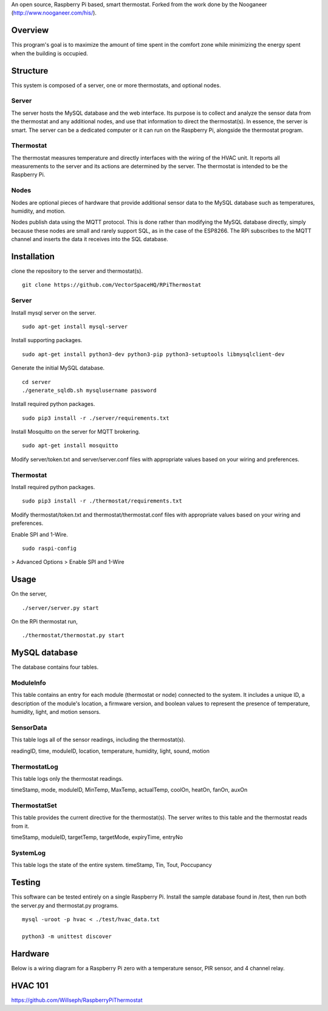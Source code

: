 An open source, Raspberry Pi based, smart thermostat. Forked from the work done by the Nooganeer (http://www.nooganeer.com/his/).

Overview
=======
This program's goal is to maximize the amount of time spent in the comfort zone while minimizing the energy spent when the building is occupied.


Structure
========
This system is composed of a server, one or more thermostats, and optional nodes.

Server
-------
The server hosts the MySQL database and the web interface. Its purpose is to collect and analyze the sensor data from the thermostat and any additional nodes, and use that information to direct the thermostat(s). In essence, the server is smart. The server can be a dedicated computer or it can run on the Raspberry Pi, alongside the thermostat program.

Thermostat
-------------
The thermostat measures temperature and directly interfaces with the wiring of the HVAC unit. It reports all measurements to the server and its actions are determined by the server. The thermostat is intended to be the Raspberry Pi.

Nodes
------
Nodes are optional pieces of hardware that provide additional sensor data to the MySQL database such as temperatures, humidity, and motion.

Nodes publish data using the MQTT protocol. This is done rather than modifying the MySQL database directly, simply because these nodes are small and rarely support SQL, as in the case of the ESP8266. The RPi subscribes to the MQTT channel and inserts the data it receives into the SQL database.


Installation
===========
clone the repository to the server and thermostat(s).
::
   git clone https://github.com/VectorSpaceHQ/RPiThermostat

Server
-------
Install mysql server on the server.
::
   sudo apt-get install mysql-server

Install supporting packages.
::
   sudo apt-get install python3-dev python3-pip python3-setuptools libmysqlclient-dev

Generate the initial MySQL database.
::
   cd server
   ./generate_sqldb.sh mysqlusername password

Install required python packages.
::
   sudo pip3 install -r ./server/requirements.txt

Install Mosquitto on the server for MQTT brokering.
::
   sudo apt-get install mosquitto

Modify server/token.txt and server/server.conf files with appropriate values based on your wiring and preferences.


Thermostat
-----------
Install required python packages.
::
   sudo pip3 install -r ./thermostat/requirements.txt

Modify thermostat/token.txt and thermostat/thermostat.conf files with appropriate values based on your wiring and preferences.

Enable SPI and 1-Wire.
::
   sudo raspi-config
> Advanced Options > Enable SPI and 1-Wire




Usage
=====
On the server,
::
   ./server/server.py start

On the RPi thermostat run,
::
   ./thermostat/thermostat.py start


MySQL database
=============
The database contains four tables.

ModuleInfo
-----------
This table contains an entry for each module (thermostat or node) connected to the system. It includes a unique ID, a description of the module's location, a firmware version, and boolean values to represent the presence of temperature, humidity, light, and motion sensors.

SensorData
-------------
This table logs all of the sensor readings, including the thermostat(s).

readingID, time, moduleID, location, temperature, humidity, light, sound, motion

ThermostatLog
-----------------
This table logs only the thermostat readings.

timeStamp, mode, moduleID, MinTemp, MaxTemp, actualTemp, coolOn, heatOn, fanOn, auxOn


ThermostatSet
----------------
This table provides the current directive for the thermostat(s). The server writes to this table and the thermostat reads from it.

timeStamp, moduleID, targetTemp, targetMode, expiryTime, entryNo


SystemLog
-----------
This table logs the state of the entire system.
timeStamp, Tin, Tout, Poccupancy


Testing
======
This software can be tested entirely on a single Raspberry Pi. Install the sample database found in /test, then run both the server.py and thermostat.py programs.
::
    mysql -uroot -p hvac < ./test/hvac_data.txt

    python3 -m unittest discover


Hardware
=======
Below is a wiring diagram for a Raspberry Pi zero with a temperature sensor, PIR sensor, and 4 channel relay.

.. image:: ext/thermostat_schematic_bb.png
           :align: center


HVAC 101
=======
https://github.com/Willseph/RaspberryPiThermostat
